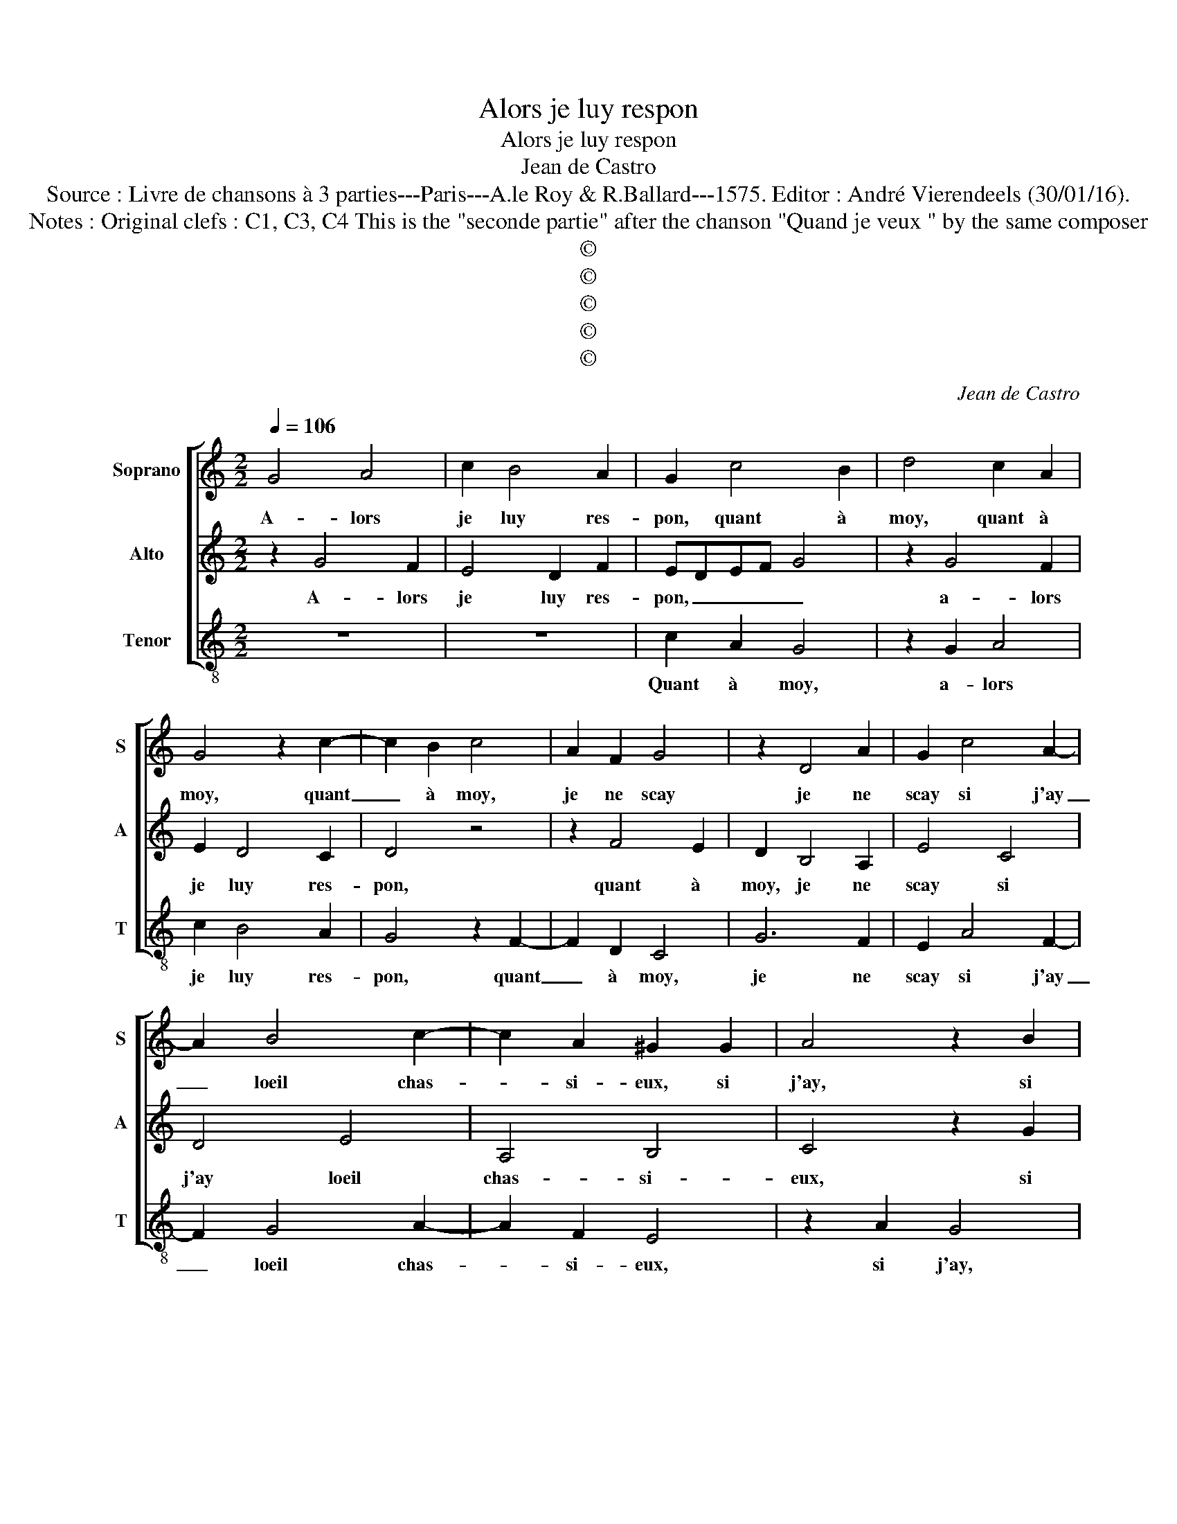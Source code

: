 X:1
T:Alors je luy respon
T:Alors je luy respon
T:Jean de Castro
T:Source : Livre de chansons à 3 parties---Paris---A.le Roy & R.Ballard---1575. Editor : André Vierendeels (30/01/16).
T:Notes : Original clefs : C1, C3, C4 This is the "seconde partie" after the chanson "Quand je veux " by the same composer
T:©
T:©
T:©
T:©
T:©
C:Jean de Castro
Z:©
%%score [ 1 2 3 ]
L:1/8
Q:1/4=106
M:2/2
K:C
V:1 treble nm="Soprano" snm="S"
V:2 treble nm="Alto" snm="A"
V:3 treble-8 nm="Tenor" snm="T"
V:1
 G4 A4 | c2 B4 A2 | G2 c4 B2 | d4 c2 A2 | G4 z2 c2- | c2 B2 c4 | A2 F2 G4 | z2 D4 A2 | G2 c4 A2- | %9
w: A- lors|je luy res-|pon, quant à|moy, quant à|moy, quant|_ à moy,|je ne scay|je ne|scay si j'ay|
 A2 B4 c2- | c2 A2 ^G2 G2 | A4 z2 B2 | c4 z2 G2 | c6 c2 | A2 G2 A4 | B4 z4 | z2 G2 A2 B2 | %17
w: _ loeil chas-|* si- eux, si|j'ay, si|j'ay, si|l'ay per-|du cou- ra-|ge,|si mes che-|
 c4 z2 A2 | G2 F2 E4 | z2 A2 G2 G2 |[M:3/2] F4 E4 D4 | d4 B2 B2 G4 | c4 A4 A4 | F2 F2 G2 G2 E4 | %24
w: veux si|mes che- veux,|si mes che-|veux sont noirs,|si mes che- veux,|si mes, si|mes che- veux sont noirs|
[M:2/2] z4 z2 G2 | A4 B4 | c4 A4 | B8 | z8 | z4 G4- | G2 c4 B2 | c2 A2 G4 | z2 G2 B2 A2- | %33
w: ou|si blancs|je les|ay,||car|_ ja- mays|je n'ap- prins|de mi- rer|
 A2 c4 B2 | A2 GF E4 | F4 G4 | z4 c4 | B4 A4 | d4 B4 | A8 | !fermata!G8 |] %41
w: _ mon vi-|sa- * * *|* ge,|de|mi- rer|mon vi-|sa-|ge.|
V:2
 z2 G4 F2 | E4 D2 F2 | EDEF G4 | z2 G4 F2 | E2 D4 C2 | D4 z4 | z2 F4 E2 | D2 B,4 A,2 | E4 C4 | %9
w: A- lors|je luy res-|pon, _ _ _ _|a- lors|je luy res-|pon,|quant à|moy, je ne|scay si|
 D4 E4 | A,4 B,4 | C4 z2 G2 | A4 z2 E2 | A6 E2 | ^F2 G2 F4 | G2 G2 F2 D2 | E2 E2 F2 D2 | %17
w: j'ay loeil|chas- si-|eux, si|j'ay, si|j'ay per-|du cou- ra-|ge, si mes che-|veux, si mes che-|
 C2 C2 D2 D2 | E2 C4 B,2- | B,2 A,2 E4 |[M:3/2] z4 A4 F2 F2 | D4 G4 E4 | E4 C2 C2 A,4 | D8 ^C4 | %24
w: veux, si mes che-|veux, si mes|_ che- veux|si mes che-|veux sont noirs,|si mes che- veux|sont noirs|
[M:2/2] z4 E4 | ^F4 G4 | G4 ^F4 | G4 z2 D2 | G6 E2 | C2 D2 E4 | z2 E2 F2 G2 | A2 F2 E4 | %32
w: ou|si blancs|je les|ay, car|ja- mays|je n'ap- prins|car ja- mays|je n'ap- prins|
 z2 E2 ^F4 | A4 D3 D | F2 ED C4 | D2 F4 E2- | E2 D2 E2 F2 | G4 F2 E2 | D4 G4- | G2 ^FE F4 | %40
w: de mi-|rer mon vi-|sa- * * *|ge, de mi-|* rer mon vi-|sa- * *|||
 !fermata!G8 |] %41
w: ge.|
V:3
 z8 | z8 | c2 A2 G4 | z2 G2 A4 | c2 B4 A2 | G4 z2 F2- | F2 D2 C4 | G6 F2 | E2 A4 F2- | F2 G4 A2- | %10
w: ||Quant à moy,|a- lors|je luy res-|pon, quant|_ à moy,|je ne|scay si j'ay|_ loeil chas-|
 A2 F2 E4 | z2 A2 G4 | z2 F2 c4 | A2 f4 c2 | d8 | G2 G2 A2 B2 | c4 z4 | z2 A2 G2 F2 | E2 A4 G2- | %19
w: * si- eux,|si j'ay,|si j'ay|per- du cou-|ra-|ge, si mes che-|veux,|si mes che-|veux, si mes|
 G2 F2 E4 |[M:3/2] D4 A4 d4 | B2 B2 G4 c4 | A4 A4 F2 F2 | D4 G4 A4 |[M:2/2] z4 c4 | A4 G4 | C4 D4 | %27
w: _ che- veux|sont noirs, si|mes che- veux sont|noirs, si mes che-|veux sont noirs|ou|si blancs|je les|
 G4 z2 G2- | G2 C2 c4 | A2 B2 c4 | z8 | z4 C4 | E4 D4 |"^-natural" F4 G4 | A8 | D4 z2 c2 | B4 A4 | %37
w: ay, car|_ ja- mays|je n'ap- prins||de|mi- rer|mon vi-|sa-|ge, de|mi- rer|
 e4 A4 | B6 c2 | d8 | !fermata!G8 |] %41
w: mon vi-|sa- *|ge.|_|

